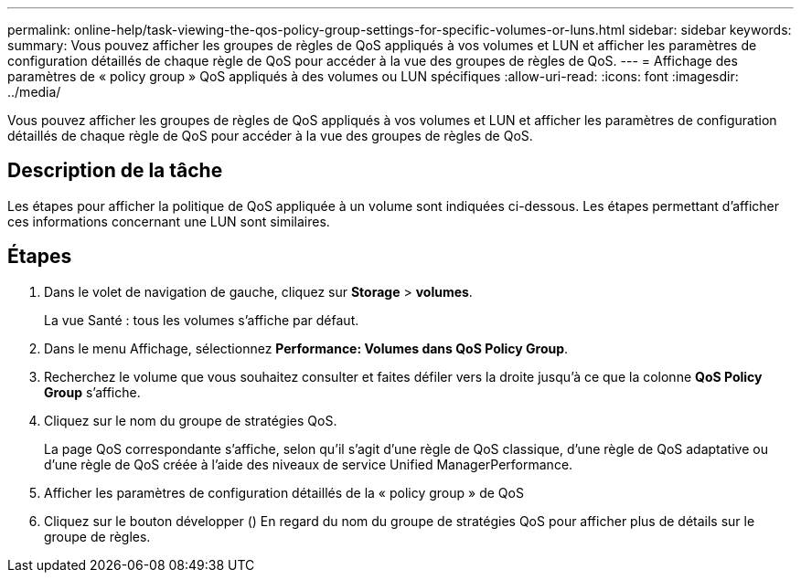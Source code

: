 ---
permalink: online-help/task-viewing-the-qos-policy-group-settings-for-specific-volumes-or-luns.html 
sidebar: sidebar 
keywords:  
summary: Vous pouvez afficher les groupes de règles de QoS appliqués à vos volumes et LUN et afficher les paramètres de configuration détaillés de chaque règle de QoS pour accéder à la vue des groupes de règles de QoS. 
---
= Affichage des paramètres de « policy group » QoS appliqués à des volumes ou LUN spécifiques
:allow-uri-read: 
:icons: font
:imagesdir: ../media/


[role="lead"]
Vous pouvez afficher les groupes de règles de QoS appliqués à vos volumes et LUN et afficher les paramètres de configuration détaillés de chaque règle de QoS pour accéder à la vue des groupes de règles de QoS.



== Description de la tâche

Les étapes pour afficher la politique de QoS appliquée à un volume sont indiquées ci-dessous. Les étapes permettant d'afficher ces informations concernant une LUN sont similaires.



== Étapes

. Dans le volet de navigation de gauche, cliquez sur *Storage* > *volumes*.
+
La vue Santé : tous les volumes s'affiche par défaut.

. Dans le menu Affichage, sélectionnez *Performance: Volumes dans QoS Policy Group*.
. Recherchez le volume que vous souhaitez consulter et faites défiler vers la droite jusqu'à ce que la colonne *QoS Policy Group* s'affiche.
. Cliquez sur le nom du groupe de stratégies QoS.
+
La page QoS correspondante s'affiche, selon qu'il s'agit d'une règle de QoS classique, d'une règle de QoS adaptative ou d'une règle de QoS créée à l'aide des niveaux de service Unified ManagerPerformance.

. Afficher les paramètres de configuration détaillés de la « policy group » de QoS
. Cliquez sur le bouton développer (image:../media/chevron-down.gif[""]) En regard du nom du groupe de stratégies QoS pour afficher plus de détails sur le groupe de règles.

